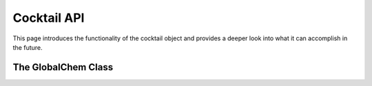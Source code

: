 .. _cocktail:

Cocktail API
============

This page introduces the functionality of the cocktail object and provides a deeper look into what it can accomplish in the future.


The GlobalChem Class
--------------------

.. attribute:: amino_acid_side_chains

  The peptide backbone string generated from PeptideBuilder

.. attribute:: ligand_library

  The list of the ligands you would like installed on the peptide. It can be of any order.

.. attribute:: enable_isomers (optional)

  Include stereochemistry and stereoisomers in the the results. Defaults to False.

.. attribute:: include_amino_acids (optional)

  Include the natural amino acids except for Proline (TBD), list of smiles found in :ref:`amino acids <aminoacids>`.
  Defaults to False.

